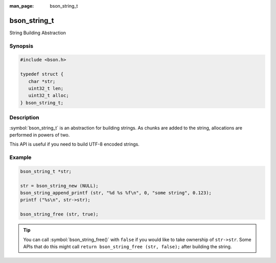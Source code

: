 :man_page: bson_string_t

bson_string_t
=============

String Building Abstraction

Synopsis
--------

.. code-block:: c

  #include <bson.h>

  typedef struct {
     char *str;
     uint32_t len;
     uint32_t alloc;
  } bson_string_t;

Description
-----------

:symbol:`bson_string_t` is an abstraction for building strings. As chunks are added to the string, allocations are performed in powers of two.

This API is useful if you need to build UTF-8 encoded strings.

.. only:: html

  Functions
  ---------

  .. toctree::
    :titlesonly:
    :maxdepth: 1

    bson_string_append
    bson_string_append_c
    bson_string_append_printf
    bson_string_append_unichar
    bson_string_free
    bson_string_new
    bson_string_truncate

Example
-------

.. code-block:: c

  bson_string_t *str;

  str = bson_string_new (NULL);
  bson_string_append_printf (str, "%d %s %f\n", 0, "some string", 0.123);
  printf ("%s\n", str->str);

  bson_string_free (str, true);

.. tip::

  You can call :symbol:`bson_string_free()` with ``false`` if you would like to take ownership of ``str->str``. Some APIs that do this might call ``return bson_string_free (str, false);`` after building the string.

